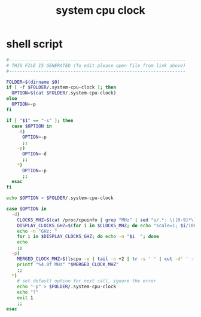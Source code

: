 #+title: system cpu clock

* shell script
  #+begin_src sh :comments link :shebang "#!/usr/bin/env bash" :eval no :tangle ~/.config/polybar/system-cpu-clock.sh :tangle-mode (identity #o755)
    #------------------------------------------------------------------
    # THIS FILE IS GENERATED (To edit please open file from link above)
    #------------------------------------------------------------------

    FOLDER=$(dirname $0)
    if [ -f $FOLDER/.system-cpu-clock ]; then
      OPTION=$(cat $FOLDER/.system-cpu-clock)
    else
      OPTION=-p
    fi

    if [ "$1" == "-s" ]; then
      case $OPTION in
        -d)
          OPTION=-p
          ;;
        -p)
          OPTION=-d
          ;;
        ,*)
          OPTION=-p
          ;;
      esac
    fi

    echo $OPTION > $FOLDER/.system-cpu-clock

    case $OPTION in
      -d)
        CLOCKS_MHZ=$(cat /proc/cpuinfo | grep "MHz" | sed "s/.*: \([0-9]*\).*/\1/g")
        DISPLAY_CLOCKS_GHZ=$(for i in $CLOCKS_MHZ; do echo "scale=1; $i/1000" | bc; done)
        echo -n "GHz: "
        for i in $DISPLAY_CLOCKS_GHZ; do echo -n "$i  "; done
        echo
        ;;
      -p)
        MERGED_CLOCK_MHZ=$(lscpu -e | tail -n +2 | tr -s ' ' | cut -d' ' -f10 | awk '{s+=$1}END{print s/NR}')
        printf "%4.0f MHz" "$MERGED_CLOCK_MHZ"
        ;;
      ,*)
        # set default option for next call, ignore the error
        echo "-p" > $FOLDER/.system-cpu-clock
        echo "?"
        exit 1
        ;;
    esac
  #+end_src

# Local Variables:
# eval: (read-only-mode 1)
# eval: (flyspell-mode 0)
# End:
